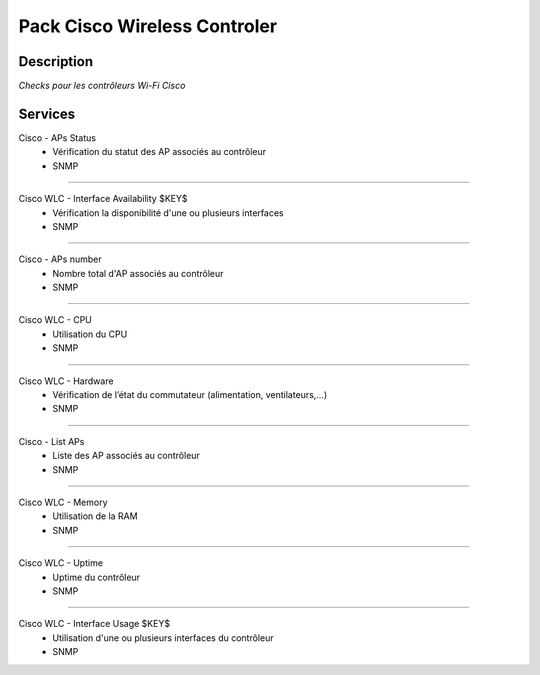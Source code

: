 =============================
Pack Cisco Wireless Controler
=============================

***********
Description
***********

*Checks pour les contrôleurs Wi-Fi Cisco*

********
Services
********


Cisco - APs Status
	- Vérification du statut des AP associés au contrôleur
	- SNMP

~~~~

Cisco WLC - Interface Availability $KEY$
	- Vérification la disponibilité d'une ou plusieurs interfaces
	- SNMP

~~~~


Cisco - APs number
	- Nombre total d'AP associés au contrôleur
	- SNMP

~~~~

Cisco WLC - CPU 
	- Utilisation du CPU
	- SNMP

~~~~

Cisco WLC - Hardware
	- Vérification de l’état du commutateur (alimentation, ventilateurs,...)
	- SNMP

~~~~


Cisco - List APs
	- Liste des AP associés au contrôleur
	- SNMP

~~~~

Cisco WLC - Memory
	- Utilisation de la RAM
	- SNMP

~~~~

Cisco WLC - Uptime
	- Uptime du contrôleur
	- SNMP

~~~~

Cisco WLC - Interface Usage $KEY$
	- Utilisation d'une ou plusieurs interfaces du contrôleur
	- SNMP
